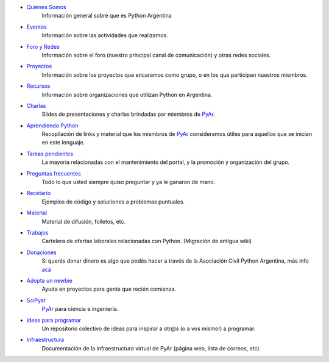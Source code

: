 .. title: Indice

* `Quiénes Somos`_
    Información general sobre que es Python Argentina
* Eventos_
    Información sobre las actividades que realizamos.
* `Foro y Redes`_
	Información sobre el foro (nuestro principal canal de comunicación) y otras redes sociales.
* Proyectos_
    Información sobre los proyectos que encaramos como grupo, o en los que participan nuestros miembros.
* Recursos_
    Información sobre organizaciones que utilizan Python en Argentina.
* Charlas_
    Slides de presentaciones y charlas brindadas por miembros de PyAr_.
* `Aprendiendo Python`_
    Recopilación de links y material que los miembros de PyAr_ consideramos útiles para aquellos que se inician en este lenguaje.
* `Tareas pendientes`_
    La mayoría relacionadas con el mantenimiento del portal, y la promoción y organización del grupo.
* `Preguntas frecuentes`_
    Todo lo que usted siempre quiso preguntar y ya le ganaron de mano.
* Recetario_
    Ejemplos de código y soluciones a problemas puntuales.
* Material_
    Material de difusión, folletos, etc.
* Trabajos_
    Cartelera de ofertas laborales relacionadas con Python. (Migración de antigua wiki)
* Donaciones_
    Si querés donar dinero es algo que podés hacer a través de la Asociación Civil Python Argentina, más
    info `acá <https://ac.python.org.ar/#donaciones>`__
* `Adopta un newbie`_
    Ayuda en proyectos para gente que recién comienza.
* SciPyar_
    PyAr_ para ciencia e ingeniería.
* `Ideas para programar`_
    Un repositorio colectivo de ideas para inspirar a otr@s  (o a vos mismo!) a programar.
* Infraestructura_
    Documentación de la infraestructura virtual de PyAr (página web, lista de correos, etc)

.. _quiénes somos: /pyar
.. _eventos: /eventos
.. _foro y redes: /foro_y_redes
.. _proyectos: /proyectos
.. _recursos: /recursos
.. _charlas: /charlas
.. _aprendiendo python: /aprendiendopython
.. _tareas pendientes: /tareaspendientes
.. _preguntas frecuentes: /preguntasfrecuentes
.. _recetario: /recetario
.. _material: /material
.. _trabajos: /trabajos
.. _donaciones: https://ac.python.org.ar/#donaciones
.. _adopta un newbie: /adoptaunnewbie
.. _scipyar: /scipyar
.. _ideas para programar: /ideas-para-programar
.. _infraestructura: /infraestuctura

.. _pyar: /pyar
